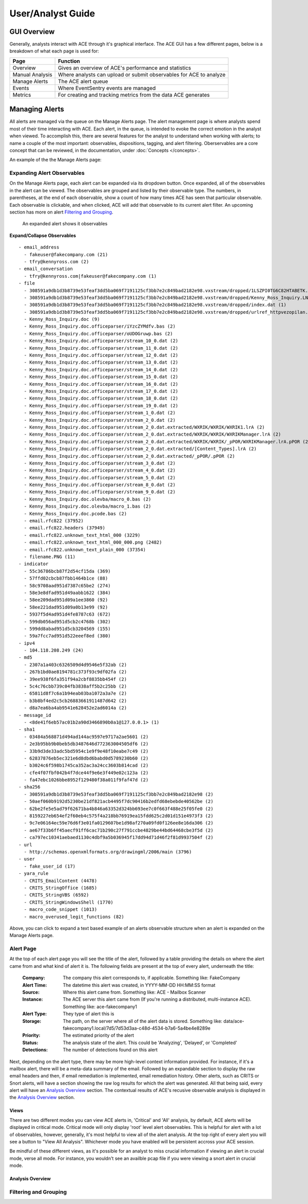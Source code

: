 User/Analyst Guide
==================

GUI Overview
------------

Generally, analysts interact with ACE through it's graphical interface. The ACE GUI has a few different pages, below is a breakdown of what each page is used for:

.. image:: _static/ace-gui-navbar.png

===============  ===============
     Page        Function
===============  ===============
Overview         Gives an overview of ACE's performance and statistics
Manual Analysis  Where analysts can upload or submit observables for ACE to analyze
Manage Alerts    The ACE alert queue
Events           Where EventSentry events are managed
Metrics          For creating and tracking metrics from the data ACE generates
===============  ===============

Managing Alerts
---------------

All alerts are managed via the queue on the Manage Alerts page. The alert management page is where analysts spend most of their time interacting with ACE. Each alert, in the queue, is intended to evoke the correct emotion in the analyst when viewed. To accomplish this, there are several features for the analyst to understand when working with alerts; to name a couple of the most important: observables, dispositions, tagging, and alert filtering. Oberservables are a core concept that can be reviewed, in the documentation, under :doc:`Concepts </concepts>`.

An example of the the Manage Alerts page:

.. image:: _static/ACE\ gui-medium.png

Expanding Alert Observables
~~~~~~~~~~~~~~~~~~~~~~~~~~~

On the Manage Alerts page, each alert can be expanded via its dropdown button. Once expanded, all of the observables in the alert can be viewed. The observables are grouped and listed by their observable type. The numbers, in parentheses, at the end of each observable, show a count of how many times ACE has seen that particular observable. Each observable is clickable, and when clicked, ACE will add that observable to its current alert filter. An upcoming section has more on alert `Filtering and Grouping`_.

.. figure:: _static/expanded-alert-observables-emotet-noEventTag.png
   :alt: expanded alert observables

   An expanded alert shows it observables

.. container:: toggle

   .. container:: header

      **Expand/Collapse Observables**

   ::

       - email_address
         - fakeuser@fakecompany.com (21)
         - tfry@kennyross.com (2)
       - email_conversation
         - tfry@kennyross.com|fakeuser@fakecompany.com (1)
       - file
         - 308591a9db1d3b8739e53feaf3dd5ba069f7191125cf3bb7e2c849bad2182e98.vxstream/dropped/1LSZPI0TG6C82HTABETK.temp (1)
         - 308591a9db1d3b8739e53feaf3dd5ba069f7191125cf3bb7e2c849bad2182e98.vxstream/dropped/Kenny_Ross_Inquiry.LNK (1)
         - 308591a9db1d3b8739e53feaf3dd5ba069f7191125cf3bb7e2c849bad2182e98.vxstream/dropped/index.dat (1)
         - 308591a9db1d3b8739e53feaf3dd5ba069f7191125cf3bb7e2c849bad2182e98.vxstream/dropped/urlref_httpvezopilan.comtstindex.phpl_soho7.tkn_.Split (1)
         - Kenny_Ross_Inquiry.doc (9)
         - Kenny_Ross_Inquiry.doc.officeparser/iYzcZYMdfv.bas (2)
         - Kenny_Ross_Inquiry.doc.officeparser/oUDOGruwp.bas (2)
         - Kenny_Ross_Inquiry.doc.officeparser/stream_10_0.dat (2)
         - Kenny_Ross_Inquiry.doc.officeparser/stream_11_0.dat (2)
         - Kenny_Ross_Inquiry.doc.officeparser/stream_12_0.dat (2)
         - Kenny_Ross_Inquiry.doc.officeparser/stream_13_0.dat (2)
         - Kenny_Ross_Inquiry.doc.officeparser/stream_14_0.dat (2)
         - Kenny_Ross_Inquiry.doc.officeparser/stream_15_0.dat (2)
         - Kenny_Ross_Inquiry.doc.officeparser/stream_16_0.dat (2)
         - Kenny_Ross_Inquiry.doc.officeparser/stream_17_0.dat (2)
         - Kenny_Ross_Inquiry.doc.officeparser/stream_18_0.dat (2)
         - Kenny_Ross_Inquiry.doc.officeparser/stream_19_0.dat (2)
         - Kenny_Ross_Inquiry.doc.officeparser/stream_1_0.dat (2)
         - Kenny_Ross_Inquiry.doc.officeparser/stream_2_0.dat (2)
         - Kenny_Ross_Inquiry.doc.officeparser/stream_2_0.dat.extracted/WXRIK/WXRIK/WXRIK1.lrA (2)
         - Kenny_Ross_Inquiry.doc.officeparser/stream_2_0.dat.extracted/WXRIK/WXRIK/WXRIKManager.lrA (2)
         - Kenny_Ross_Inquiry.doc.officeparser/stream_2_0.dat.extracted/WXRIK/WXRIK/_pPOR/WXRIKManager.lrA.pPOR (2)
         - Kenny_Ross_Inquiry.doc.officeparser/stream_2_0.dat.extracted/[Content_Types].lrA (2)
         - Kenny_Ross_Inquiry.doc.officeparser/stream_2_0.dat.extracted/_pPOR/.pPOR (2)
         - Kenny_Ross_Inquiry.doc.officeparser/stream_3_0.dat (2)
         - Kenny_Ross_Inquiry.doc.officeparser/stream_4_0.dat (2)
         - Kenny_Ross_Inquiry.doc.officeparser/stream_5_0.dat (2)
         - Kenny_Ross_Inquiry.doc.officeparser/stream_8_0.dat (2)
         - Kenny_Ross_Inquiry.doc.officeparser/stream_9_0.dat (2)
         - Kenny_Ross_Inquiry.doc.olevba/macro_0.bas (2)
         - Kenny_Ross_Inquiry.doc.olevba/macro_1.bas (2)
         - Kenny_Ross_Inquiry.doc.pcode.bas (2)
         - email.rfc822 (37952)
         - email.rfc822.headers (37949)
         - email.rfc822.unknown_text_html_000 (3229)
         - email.rfc822.unknown_text_html_000_000.png (2482)
         - email.rfc822.unknown_text_plain_000 (37354)
         - filename.PNG (11)
       - indicator
         - 55c36786bcb87f2d54cf15da (369)
         - 57ffd02cbcb87fbb1464b1ce (88)
         - 58c9708aad951d7387c65be2 (274)
         - 58e3e8dfad951d49aabb1622 (384)
         - 58ee209dad951d09a1ee3860 (92)
         - 58ee221dad951d09a0b13e99 (92)
         - 5937f5d4ad951d4fe8787c63 (672)
         - 599db056ad951d5cb2c4768b (302)
         - 599dd8abad951d5cb3204569 (155)
         - 59a7fcc7ad951d522eeef8ed (380)
       - ipv4
         - 104.118.208.249 (24)
       - md5
         - 2307a1a403c6326509d4d9546e5f32ab (2)
         - 267b1bd0ae8194781c373f93c9df02fa (2)
         - 39ee938f6fa351f94a2cbf8835bb454f (2)
         - 5c4c76cbb739c04fb3838aff5b2c25bb (2)
         - 65811d8f7c6a1b94eab03ba1072a3a7e (2)
         - b3b8bf4ed2c5cb26883661911487d642 (2)
         - d8a7ea6ba4ab9541e628452e2ad6014a (2)
       - message_id
         - <8de41f6eb57ac01b2a90d3466890b0a1@127.0.0.1> (1)
       - sha1
         - 03484a568871d494ad144ac9597e9717a2ae5601 (2)
         - 2e3b95bb9b0beb5db3487646d772363004505df6 (2)
         - 33b9d3de33adc5bd5954c1e9f9e48f10eabe7c49 (2)
         - 62837876eb5ec321e6d8dbd6babd0d5789230b60 (2)
         - b3024c6f598b1745ca352ac3a24cc3603b814cad (2)
         - cfe4f07fbf042b4f7dce44f9e6e3f449e02c123a (2)
         - fa47ebc1026bbe8952f129480f38a011f9faf47d (2)
       - sha256
         - 308591a9db1d3b8739e53feaf3dd5ba069f7191125cf3bb7e2c849bad2182e98 (2)
         - 50aef060b9192d5230be21df821acb4495f7dc90416b2edfd68ebebde40562be (2)
         - 62be2fe5e5ad79f62671ba4b846a63352d324bb693ee7c0f663f488e25f05fe0 (2)
         - 8159227eb654ef2f60eb4c575f4a218bb76919ea15fdd625c2d01d151e4973f3 (2)
         - 9c7e06164ec59e76d6f3e01fa0129607be1d98af270a09fd0f126ee8e16da306 (2)
         - ae67f33b6ff45aecf91ff6cac71b290c27f791ccbe4829be44bd64468cbe3f5d (2)
         - ca797ec10341aebaed1130c4dbf9a5b036945f17dd94d71d46f2f81d9937504f (2)
       - url
         - http://schemas.openxmlformats.org/drawingml/2006/main (3796)
       - user
         - fake_user_id (17)
       - yara_rule
         - CRITS_EmailContent (4478)
         - CRITS_StringOffice (1685)
         - CRITS_StringVBS (6592)
         - CRITS_StringWindowsShell (1770)
         - macro_code_snippet (1013)
         - macro_overused_legit_functions (82)

Above, you can click to expand a text based example of an alerts observable structure when an alert is expanded on the Manage Alerts page.


Alert Page
~~~~~~~~~~

At the top of each alert page you will see the title of the alert, followed by a table providing the details on where the alert came from and what kind of alert it is. The following fields are present at the top of every alert, underneath the title:

    :Company: The company this alert corresponds to, if applicable. Something like: FakeCompany
    :Alert Time: The datetime this alert was created, in YYYY-MM-DD HH:MM:SS format
    :Source: Where this alert came from. Something like: ACE - Mailbox Scanner
    :Instance: The ACE server this alert came from (If you're running a distributed, multi-instance ACE). Something like: ace-fakecompany1
    :Alert Type: They type of alert this is
    :Storage: The path, on the server where all of the alert data is stored. Something like: data/ace-fakecompany1.local/7d5/7d53d3aa-c48d-4534-b7a6-5a4be4e8289e
    :Priority: The estimated priority of the alert
    :Status: The analysis state of the alert. This could be 'Analyzing', 'Delayed', or 'Completed'
    :Detections: The number of detections found on this alert

Next, depending on the alert type, there may be more high-level context information provided. For instance, if it's a mailbox alert, there will be a meta-data summary of the email. Followed by an expandable section to display the raw email headers and then, if email remediation is implemented, email remediation history. Other alerts, such as CRITS or Snort alerts, will have a section showing the raw log results for which the alert was generated. All that being said, every alert will have an `Analysis Overview`_ section. The contextual results of ACE's recusive observable analysis is displayed in the `Analysis Overview`_ section.

Views
+++++

There are two different modes you can view ACE alerts in, 'Critical' and 'All' analysis, by default, ACE alerts will be displayed in critical mode. Critical mode will only display 'root' level alert observables. This is helpful for alert with a lot of observables, however, generally, it's most helpful to view all of the alert analysis. At the top right of every alert you will see a button to "View All Analysis". Whichever mode you have enabled will be persistent accross your ACE session.

Be mindful of these different views, as it's possible for an analyst to miss crucial information if viewing an alert in crucial mode, verse all mode. For instance, you wouldn't see an availble pcap file if you were viewing a snort alert in crucial mode.


Analysis Overview
+++++++++++++++++



Filtering and Grouping
~~~~~~~~~~~~~~~~~~~~~~
